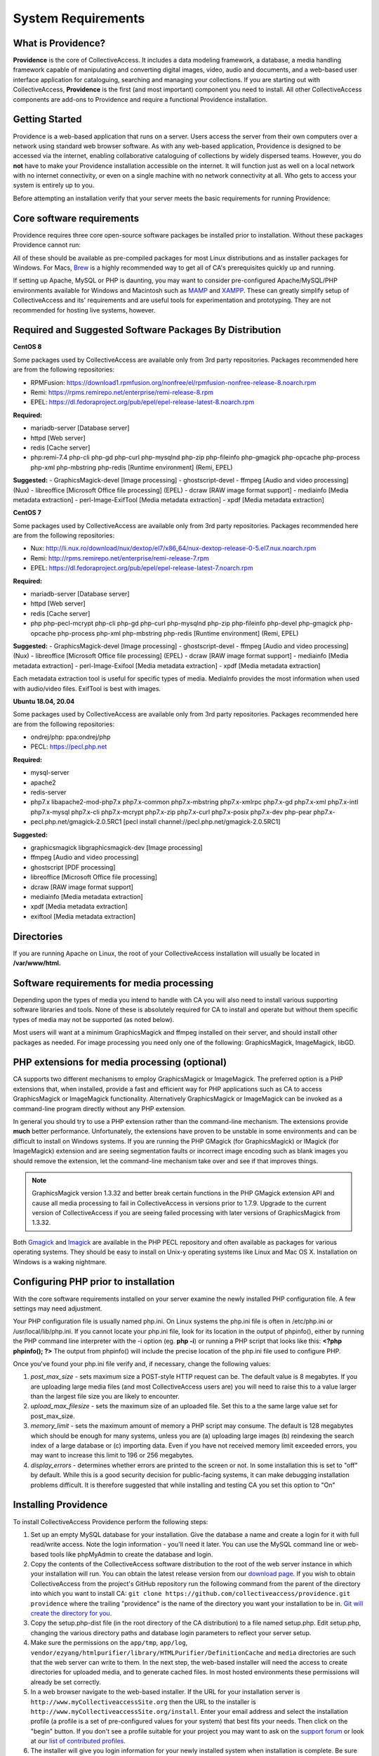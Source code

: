 System Requirements
===================

What is Providence?
-------------------

**Providence** is the core of CollectiveAccess. It includes a data modeling framework, a database, a media handling framework capable of manipulating and converting digital images, video, audio and documents, and a web-based user interface application for cataloguing, searching and managing your collections. If you are starting out with CollectiveAccess, **Providence** is the first (and most important) component you need to install. All other CollectiveAccess components are add-ons to Providence and require a functional Providence installation.

Getting Started
-------------------

Providence is a web-based application that runs on a server. Users access the server from their own computers over a network using standard web browser software. As with any web-based application, Providence is designed to be accessed via the internet, enabling collaborative cataloguing of collections by widely dispersed teams. However, you do **not** have to make your Providence installation accessible on the internet. It will function just as well on a local network with no internet connectivity, or even on a single machine with no network connectivity at all. Who gets to access your system is entirely up to you.

Before attempting an installation verify that your server meets the basic requirements for running Providence:


.. csv-table::
   :widths: 20, 80
   :header-rows: 1
   :file: server_requirements.csv

Core software requirements
--------------------------

Providence requires three core open-source software packages be installed prior to installation. Without these packages Providence cannot run:

.. csv-table::
   :widths: 20, 80
   :header-rows: 1
   :file: software_packages.csv

.. _PHP: https://php.net/
.. _Apache or nginx: https://httpd.apache.org/ or https://nginx.org
.. _MySQL: https://dev.mysql.com/

All of these should be available as pre-compiled packages for most Linux distributions and as installer packages for Windows. For Macs, `Brew`_ is a highly recommended way to get all of CA's prerequisites quickly up and running.

If setting up Apache, MySQL or PHP is daunting, you may want to consider pre-configured Apache/MySQL/PHP environments available for Windows and Macintosh such as `MAMP`_ and `XAMPP`_. These can greatly simplify setup of CollectiveAccess and its' requirements and are useful tools for experimentation and prototyping. They are not recommended for hosting live systems, however.


.. _Brew: https://brew.sh/
.. _MAMP: https://www.mamp.info/
.. _XAMPP: https://www.apachefriends.org/index.html

Required and Suggested Software Packages By Distribution
--------------------------------------------------------
**CentOS 8**

Some packages used by CollectiveAccess are available only from 3rd party repositories. Packages recommended here are from the following repositories:

- RPMFusion: https://download1.rpmfusion.org/nonfree/el/rpmfusion-nonfree-release-8.noarch.rpm
- Remi: https://rpms.remirepo.net/enterprise/remi-release-8.rpm
- EPEL: https://dl.fedoraproject.org/pub/epel/epel-release-latest-8.noarch.rpm

**Required:**
	
- mariadb-server		[Database server]
- httpd					[Web server]
- redis 				[Cache server]
- php:remi-7.4 php-cli php-gd php-curl php-mysqlnd php-zip php-fileinfo php-gmagick php-opcache php-process php-xml php-mbstring php-redis			[Runtime environment] (Remi, EPEL)

**Suggested:**
- GraphicsMagick-devel	[Image processing]
- ghostscript-devel		
- ffmpeg			[Audio and video processing] (Nux)
- libreoffice			[Microsoft Office file processing] (EPEL) 
- dcraw				[RAW image format support] 
- mediainfo			[Media metadata extraction] 
- perl-Image-ExifTool			[Media metadata extraction] 
- xpdf				[Media metadata extraction] 


**CentOS 7**

Some packages used by CollectiveAccess are available only from 3rd party repositories. Packages recommended here are from the following repositories:

- Nux: http://li.nux.ro/download/nux/dextop/el7/x86_64/nux-dextop-release-0-5.el7.nux.noarch.rpm
- Remi: http://rpms.remirepo.net/enterprise/remi-release-7.rpm
- EPEL: https://dl.fedoraproject.org/pub/epel/epel-release-latest-7.noarch.rpm

**Required:**
	
- mariadb-server		[Database server]
- httpd					[Web server]
- redis 				[Cache server]
- php php-pecl-mcrypt php-cli php-gd php-curl php-mysqlnd php-zip php-fileinfo php-devel php-gmagick php-opcache php-process php-xml php-mbstring php-redis			[Runtime environment] (Remi, EPEL)

**Suggested:**
- GraphicsMagick-devel	[Image processing]
- ghostscript-devel		
- ffmpeg			[Audio and video processing] (Nux)
- libreoffice			[Microsoft Office file processing] (EPEL) 
- dcraw				[RAW image format support] 
- mediainfo			[Media metadata extraction] 
- perl-Image-Exifool [Media metadata extraction] 
- xpdf				[Media metadata extraction] 

Each metadata extraction tool is useful for specific types of media. MediaInfo provides the most information when used with audio/video files. ExifTool is best with images. 

**Ubuntu 18.04, 20.04**

Some packages used by CollectiveAccess are available only from 3rd party repositories. Packages recommended here are from the following repositories:

- ondrej/php: ppa:ondrej/php
- PECL: https://pecl.php.net

**Required:**

- mysql-server 
- apache2 
- redis-server
- php7.x libapache2-mod-php7.x php7.x-common php7.x-mbstring php7.x-xmlrpc php7.x-gd php7.x-xml php7.x-intl php7.x-mysql php7.x-cli php7.x-mcrypt php7.x-zip php7.x-curl php7.x-posix php7.x-dev php-pear php7.x-
- pecl.php.net/gmagick-2.0.5RC1 [pecl install channel://pecl.php.net/gmagick-2.0.5RC1]

**Suggested:**

- graphicsmagick libgraphicsmagick-dev [Image processing]
- ffmpeg 	[Audio and video processing]
- ghostscript 	[PDF processing] 
- libreoffice 	[Microsoft Office file processing]
- dcraw		[RAW image format support] 
- mediainfo 	[Media metadata extraction]
- xpdf 		[Media metadata extraction]
- exiftool	[Media metadata extraction]


Directories
-----------

If you are running Apache on Linux, the root of your CollectiveAccess installation will usually be located in **/var/www/html.**

Software requirements for media processing
------------------------------------------
Depending upon the types of media you intend to handle with CA you will also need to install various supporting software libraries and tools. None of these is absolutely required for CA to install and operate but without them specific types of media may not be supported (as noted below).

.. csv-table::
   :widths: 20, 20, 60
   :header-rows: 1
   :file: software_requirements.csv

Most users will want at a minimum GraphicsMagick and ffmpeg installed on their server, and should install other packages as needed. For image processing you need only one of the following: GraphicsMagick, ImageMagick, libGD.

PHP extensions for media processing (optional)
----------------------------------------------

CA supports two different mechanisms to employ GraphicsMagick or ImageMagick. The preferred option is a PHP extensions that, when installed, provide a fast and efficient way for PHP applications such as CA to access GraphicsMagick or ImageMagick functionality. Alternatively GraphicsMagick or ImageMagick can be invoked as a command-line program directly without any PHP extension.

In general you should try to use a PHP extension rather than the command-line mechanism. The extensions provide **much** better performance. Unfortunately, the extensions have proven to be unstable in some environments and can be difficult to install on Windows systems. If you are running the PHP GMagick (for GraphicsMagick) or IMagick (for ImageMagick) extension and are seeing segmentation faults or incorrect image encoding such as blank images you should remove the extension, let the command-line mechanism take over and see if that improves things.

.. note:: GraphicsMagick version 1.3.32 and better break certain functions in the PHP GMagick extension API and cause all media processing to fail in CollectiveAccess in versions prior to 1.7.9. Upgrade to the current version of CollectiveAccess if you are seeing failed processing with later versions of GraphicsMagick from 1.3.32.

Both `Gmagick`_ and `Imagick`_ are available in the PHP PECL repository and often available as packages for various operating systems. They should be easy to install on Unix-y operating systems like Linux and Mac OS X. Installation on Windows is a waking nightmare.


.. _Gmagick: http://pecl.php.net/gmagick
.. _Imagick: http://pecl.php.net/imagick

Configuring PHP prior to installation
-------------------------------------

With the core software requirements installed on your server examine the newly installed PHP configuration file. A few settings may need adjustment.

Your PHP configuration file is usually named php.ini. On Linux systems the php.ini file is often in /etc/php.ini or /usr/local/lib/php.ini. If you cannot locate your php.ini file, look for its location in the output of phpinfo(), either by running the PHP command line interpreter with the -i option (eg. **php -i**) or running a PHP script that looks like this: **<?php phpinfo(); ?>**  The output from phpinfo() will include the precise location of the php.ini file used to configure PHP.

Once you've found your php.ini file  verify and, if necessary, change the following values:

1. *post_max_size* - sets maximum size a POST-style HTTP request can be. The default value is 8 megabytes. If you are uploading large media files (and most CollectiveAccess users are) you will need to raise this to a value larger than the largest file size you are likely to encounter.
2. *upload_max_filesize* - sets the maximum size of an uploaded file. Set this to a the same large value set for post_max_size.
3. *memory_limit*  - sets the maximum amount of memory a PHP script may consume. The default is 128 megabytes which should be enough for many systems, unless you are (a) uploading large images (b) reindexing the search index of a large database or (c) importing data. Even if you have not received memory limit exceeded errors, you may want to increase this limit to 196 or 256 megabytes.
4. *display_errors* - determines whether errors are printed to the screen or not. In some installation this is set to "off" by default. While this is a good security decision for public-facing systems, it can make debugging installation problems difficult. It is therefore suggested that while installing and testing CA you set this option to "On"

Installing Providence 
---------------------

To install CollectiveAccess Providence perform the following steps:

1. Set up an empty MySQL database for your installation. Give the database a name and create a login for it with full read/write access. Note the login information - you'll need it later. You can use the MySQL command line or web-based tools like phpMyAdmin to create the database and login.
2. Copy the contents of the CollectiveAccess software distribution to the root of the web server instance in which your installation will run. You can obtain the latest release version from our `download page`_. If you wish to obtain CollectiveAccess from the project's GitHub repository run the following command from the parent of the directory into which you want to install CA:
   ``git clone https://github.com/collectiveaccess/providence.git providence`` where the trailing "providence" is the name of the directory you want your installation to be in. `Git will create the directory for you`_.
3. Copy the setup.php-dist file (in the root directory of the CA distribution) to a file named setup.php. Edit setup.php, changing the various directory paths and database login parameters to reflect your server setup.
4. Make sure the permissions on the ``app/tmp``, ``app/log``, ``vendor/ezyang/htmlpurifier/library/HTMLPurifier/DefinitionCache`` and ``media`` directories are such that the web server can write to them. In the next step, the web-based installer will need the access to create directories for uploaded media, and to generate cached files. In most hosted environments these permissions will already be set correctly.
5. In a web browser navigate to the web-based installer. If the URL for your installation server is ``http://www.myCollectiveaccessSite.org`` then the URL to the installer is ``http://www.myCollectiveaccessSite.org/install``. Enter your email address and select the installation profile (a profile is a set of pre-configured values for your system) that best fits your needs. Then click on the "begin" button. If you don't see a profile suitable for your project you may want to ask on the `support forum`_ or look at our `list of contributed profiles`_.
6. The installer will give you login information for your newly installed system when installation is complete. Be sure to note this information in a safe place!

.. _Git will create the directory for you: http://git-scm.com
.. _download page: http://www.collectiveaccess.org/download
.. _list of contributed profiles: http://www.collectiveaccess.org/configuration
.. _support forum : http://collectiveaccess.org/support/forum

Optional post installation tasks
--------------------------------

Set up for background encoding of media
^^^^^^^^^^^^^^^^^^^^^^^^^^^^^^^^^^^^^^^

By default, CollectiveAccess will process all uploaded media immediately at time of upload. For large media files this can make the user's browser in unresponsive for an extended period of time while CA performs large and complex media conversions. If you expect to be uploading many large media files you can enable background processing of media by setting the __CA_QUEUE_ENABLED__ setting to 1 in your **setup.php** (it is off by default).

Once background processing is enabled, all media files exceeding a specific size will be queued for later processing. Small sizes will still be run "while you wait" unless you modify the media processing configuration. To actually process the images in the queue you must run the script **support/bin/caUtils process-task-queue**. This script is typically run from a **crontab** (in Unix-like operating systems, at least).

You can run the queue processing script as often as you want. Only a single instance of the script is allowed to run at any given time, so you need not worry about out-of-control queue processing scripts running simultaneously and depleting server resources. Note that the queue processing script should *always* be run under a user with write-access to the CA media directory.

What to do if something goes wrong?
-----------------------------------

.. tip::

   If your CollectiveAccess installation fails, the first thing to do is examine error messages on screen or in the log (written to the app/log directory). If you receive a blank white screen odds are error messages are being suppressed in your PHP php.ini configuration file. Try changing the **display_errors** option to "On" and then attempt to reinstall.


If you are totally stumped after reviewing the error messages and logs you can find help on the online support `forum`_. Please include a full description of your problem as well as the operating system you are running, the version of CA you are running, the text of any error messages, the output of phpinfo() and the output of the CA "Configuration Check" (available in the "Manage" menu under "System Configuration") - assuming you are able to log in. We will try our best to resolve your problems quickly.

You may also want to look at our list of OS specific :ref:`Installation <installation_guide>` notes.


.. _forum: http://www.collectiveaccess.org/support/forum

